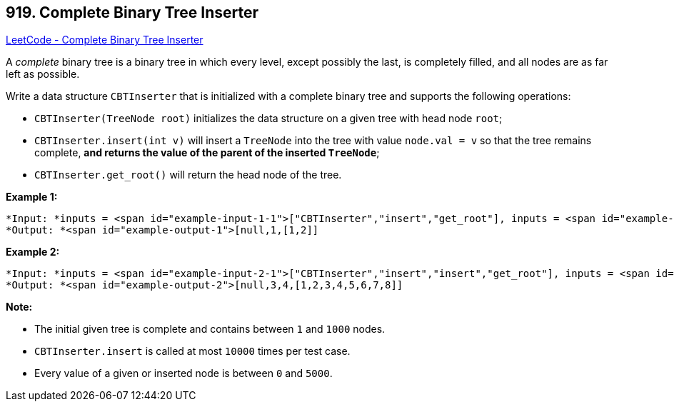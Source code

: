 == 919. Complete Binary Tree Inserter

https://leetcode.com/problems/complete-binary-tree-inserter/[LeetCode - Complete Binary Tree Inserter]

A _complete_ binary tree is a binary tree in which every level, except possibly the last, is completely filled, and all nodes are as far left as possible.

Write a data structure `CBTInserter` that is initialized with a complete binary tree and supports the following operations:


* `CBTInserter(TreeNode root)` initializes the data structure on a given tree with head node `root`;
* `CBTInserter.insert(int v)` will insert a `TreeNode` into the tree with value `node.val = v` so that the tree remains complete, *and returns the value of the parent of the inserted `TreeNode`*;
* `CBTInserter.get_root()` will return the head node of the tree.






 

*Example 1:*

[subs="verbatim,quotes"]
----
*Input: *inputs = <span id="example-input-1-1">["CBTInserter","insert","get_root"], inputs = <span id="example-input-1-2">[[[1]],[2],[]]
*Output: *<span id="example-output-1">[null,1,[1,2]]
----


*Example 2:*

[subs="verbatim,quotes"]
----
*Input: *inputs = <span id="example-input-2-1">["CBTInserter","insert","insert","get_root"], inputs = <span id="example-input-2-2">[[[1,2,3,4,5,6]],[7],[8],[]]
*Output: *<span id="example-output-2">[null,3,4,[1,2,3,4,5,6,7,8]]
----



 

*Note:*


* The initial given tree is complete and contains between `1` and `1000` nodes.
* `CBTInserter.insert` is called at most `10000` times per test case.
* Every value of a given or inserted node is between `0` and `5000`.





 

 


